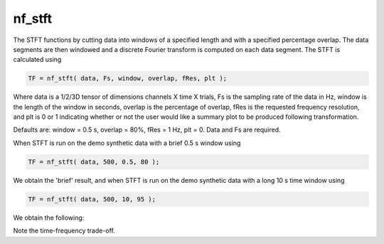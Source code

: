 
nf_stft
=======

The STFT functions by cutting data into windows of a specified length and with a specified percentage overlap. The data segments are then windowed and a discrete Fourier transform is computed on each data segment. The STFT is calculated using

.. code-block:: matlab
   
  TF = nf_stft( data, Fs, window, overlap, fRes, plt );

Where data is a 1/2/3D tensor of dimensions channels X time X trials, Fs is the sampling rate of the data in Hz, window is the length of the window in seconds, overlap is the percentage of overlap, fRes is the requested frequency resolution, and plt is 0 or 1 indicating whether or not the user would like a summary plot to be produced following transformation.

Defaults are: window = 0.5 s, overlap = 80%, fRes = 1 Hz, plt = 0. Data and Fs are required.

When STFT is run on the demo synthetic data with a brief 0.5 s window using

.. code-block:: matlab
  
  TF = nf_stft( data, 500, 0.5, 80 );

We obtain the 'brief' result, and when STFT is run on the demo synthetic data with a long 10 s time window using

.. code-block:: matlab
  
  TF = nf_stft( data, 500, 10, 95 );

We obtain the following:

.. image:: fig_stft_synthetic.png
  :width: 600

Note the time-frequency trade-off.
